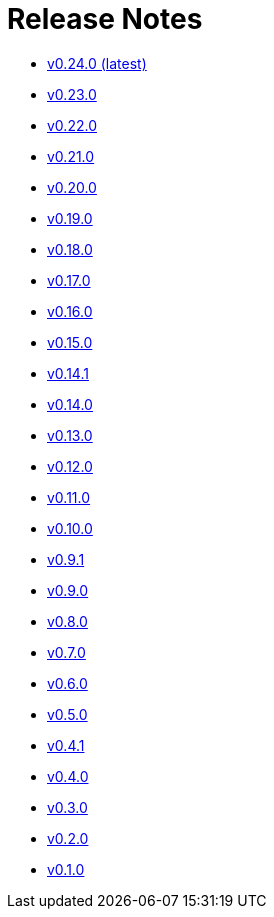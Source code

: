 = Release Notes


* link:changelogs/v0.24.0.html[v0.24.0 (latest)]

* link:changelogs/v0.23.0.html[v0.23.0 ]

* link:changelogs/v0.22.0.html[v0.22.0 ]

* link:changelogs/v0.21.0.html[v0.21.0 ]

* link:changelogs/v0.20.0.html[v0.20.0 ]

* link:changelogs/v0.19.0.html[v0.19.0 ]

* link:changelogs/v0.18.0.html[v0.18.0 ]

* link:changelogs/v0.17.0.html[v0.17.0 ]

* link:changelogs/v0.16.0.html[v0.16.0 ]

* link:changelogs/v0.15.0.html[v0.15.0 ]

* link:changelogs/v0.14.1.html[v0.14.1 ]

* link:changelogs/v0.14.0.html[v0.14.0 ]

* link:changelogs/v0.13.0.html[v0.13.0 ]

* link:changelogs/v0.12.0.html[v0.12.0 ]

* link:changelogs/v0.11.0.html[v0.11.0 ]

* link:changelogs/v0.10.0.html[v0.10.0 ]

* link:changelogs/v0.9.1.html[v0.9.1 ]

* link:changelogs/v0.9.0.html[v0.9.0 ]

* link:changelogs/v0.8.0.html[v0.8.0 ]

* link:changelogs/v0.7.0.html[v0.7.0 ]

* link:changelogs/v0.6.0.html[v0.6.0 ]

* link:changelogs/v0.5.0.html[v0.5.0 ]

* link:changelogs/v0.4.1.html[v0.4.1 ]

* link:changelogs/v0.4.0.html[v0.4.0 ]

* link:changelogs/v0.3.0.html[v0.3.0 ]

* link:changelogs/v0.2.0.html[v0.2.0 ]

* link:changelogs/v0.1.0.html[v0.1.0 ]

